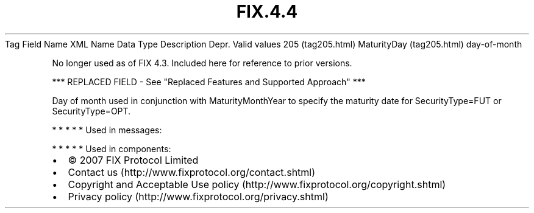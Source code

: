 .TH FIX.4.4 "" "" "Tag #205"
Tag
Field Name
XML Name
Data Type
Description
Depr.
Valid values
205 (tag205.html)
MaturityDay (tag205.html)
day-of-month
.PP
No longer used as of FIX 4.3. Included here for reference to prior
versions.
.PP
*** REPLACED FIELD - See "Replaced Features and Supported Approach"
***
.PP
Day of month used in conjunction with MaturityMonthYear to specify
the maturity date for SecurityType=FUT or SecurityType=OPT.
.PP
   *   *   *   *   *
Used in messages:
.PP
   *   *   *   *   *
Used in components:

.PD 0
.P
.PD

.PP
.PP
.IP \[bu] 2
© 2007 FIX Protocol Limited
.IP \[bu] 2
Contact us (http://www.fixprotocol.org/contact.shtml)
.IP \[bu] 2
Copyright and Acceptable Use policy (http://www.fixprotocol.org/copyright.shtml)
.IP \[bu] 2
Privacy policy (http://www.fixprotocol.org/privacy.shtml)
